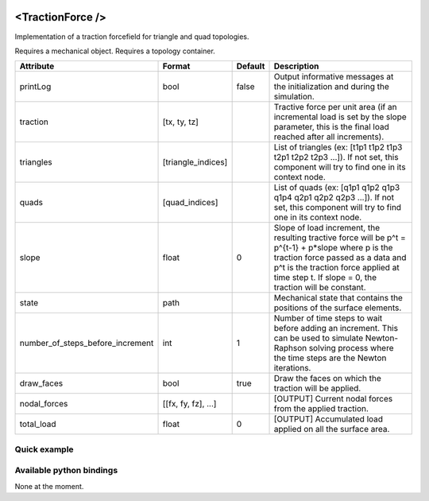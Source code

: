  .. _traction_force_doc:
 .. role:: important

<TractionForce />
=================

Implementation of a traction forcefield for triangle and quad topologies.

:important:`Requires a mechanical object.`
:important:`Requires a topology container.`


.. list-table::
    :widths: 1 1 1 100
    :header-rows: 1
    :stub-columns: 0

    * - Attribute
      - Format
      - Default
      - Description
    * - printLog
      - bool
      - false
      - Output informative messages at the initialization and during the simulation.
    * - traction
      - [tx, ty, tz]
      -
      - Tractive force per unit area (if an incremental load is set by the slope parameter, this is the final load
        reached after all increments).
    * - triangles
      - [triangle_indices]
      -
      - List of triangles (ex: [t1p1 t1p2 t1p3 t2p1 t2p2 t2p3 ...]). If not set, this component will try to find one
        in its context node.
    * - quads
      - [quad_indices]
      -
      - List of quads (ex: [q1p1 q1p2 q1p3 q1p4 q2p1 q2p2 q2p3 ...]). If not set, this component will try to find one
        in its context node.
    * - slope
      - float
      - 0
      - Slope of load increment, the resulting tractive force will be p^t = p^{t-1} + p*slope where p is the traction
        force passed as a data and p^t is the traction force applied at time step t. If slope = 0, the traction will be
        constant.
    * - state
      - path
      -
      - Mechanical state that contains the positions of the surface elements.
    * - number_of_steps_before_increment
      - int
      - 1
      - Number of time steps to wait before adding an increment. This can be used to simulate Newton-Raphson solving
        process where the time steps are the Newton iterations.
    * - draw_faces
      - bool
      - true
      - Draw the faces on which the traction will be applied.
    * - nodal_forces
      - [[fx, fy, fz], ...]
      -
      - [OUTPUT] Current nodal forces from the applied traction.
    * - total_load
      - float
      - 0
      - [OUTPUT] Accumulated load applied on all the surface area.


Quick example
*************
.. content-tabs::

    .. tab-container:: tab1
        :title: XML

        .. code-block:: xml

            <Node>
                <RegularGridTopology name="grid" min="-7.5 -7.5 0" max="7.5 7.5 80" n="9 9 21">
                <MechanicalObject src="@grid" />
                <HexahedronSetTopologyContainer name="topology" src="@grid" />
                <SaintVenantKirchhoffMaterial young_modulus="3000" poisson_ratio="0.49" />
                <HyperelasticForcefield topology="@topology" template="Hexahedron" printLog="1" />

                <BoxROI name="top_roi" box="-7.5 -7.5 79.9 7.5 7.5 80.1" />
                <QuadSetTopologyContainer name="quad_container" quads="@top_roi.quadInROI" />
                <TractionForce traction="0 -30 0" slope="0.25" quads="@quad_container.quads" printLog="1" />
            </Node>

    .. tab-container:: tab2
        :title: Python

        .. code-block:: python

            node.addObject("RegularGridTopology", name="grid", min=[-7.5, -7.5, 0], max=[7.5, 7.5, 80], n=[9, 9, 21])
            node.addObject("MechanicalObject", src="@grid")
            node.addObject("HexahedronSetTopologyContainer", name="topology", src="@grid")
            node.addObject("SaintVenantKirchhoffMaterial", young_modulus=3000, poisson_ratio=0.49)
            node.addObject("HyperelasticForcefield", topology="@topology", template="Hexahedron", printLog=True)

            node.addObject('BoxROI', name='top_roi', box=[-7.5, -7.5, 79.9, 7.5, 7.5, 80.1])
            node.addObject('QuadSetTopologyContainer', name='quad_container', quads='@top_roi.quadInROI')
            node.addObject('TractionForce', traction=[0, -30, 0], slope=1/increments, quads='@quad_container.quads', printLog=True)


Available python bindings
*************************

None at the moment.